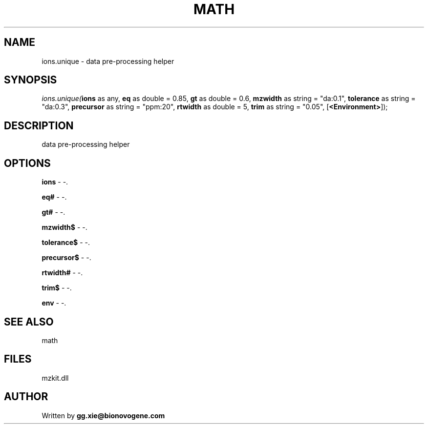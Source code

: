.\" man page create by R# package system.
.TH MATH 4 2000-01-01 "ions.unique" "ions.unique"
.SH NAME
ions.unique \- data pre-processing helper
.SH SYNOPSIS
\fIions.unique(\fBions\fR as any, 
\fBeq\fR as double = 0.85, 
\fBgt\fR as double = 0.6, 
\fBmzwidth\fR as string = "da:0.1", 
\fBtolerance\fR as string = "da:0.3", 
\fBprecursor\fR as string = "ppm:20", 
\fBrtwidth\fR as double = 5, 
\fBtrim\fR as string = "0.05", 
[\fB<Environment>\fR]);\fR
.SH DESCRIPTION
.PP
data pre-processing helper
.PP
.SH OPTIONS
.PP
\fBions\fB \fR\- -. 
.PP
.PP
\fBeq#\fB \fR\- -. 
.PP
.PP
\fBgt#\fB \fR\- -. 
.PP
.PP
\fBmzwidth$\fB \fR\- -. 
.PP
.PP
\fBtolerance$\fB \fR\- -. 
.PP
.PP
\fBprecursor$\fB \fR\- -. 
.PP
.PP
\fBrtwidth#\fB \fR\- -. 
.PP
.PP
\fBtrim$\fB \fR\- -. 
.PP
.PP
\fBenv\fB \fR\- -. 
.PP
.SH SEE ALSO
math
.SH FILES
.PP
mzkit.dll
.PP
.SH AUTHOR
Written by \fBgg.xie@bionovogene.com\fR
